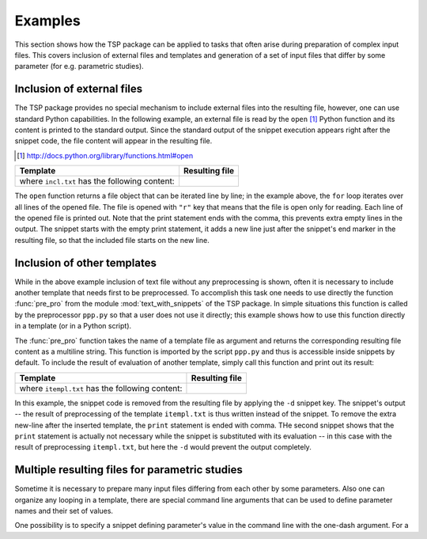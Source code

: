 

Examples
==========

This section shows how the TSP package can be applied to tasks that often arise during preparation of 
complex input files. This covers inclusion of external files and templates and generation of a set of input 
files that differ by some parameter (for e.g. parametric studies).


Inclusion of external files
----------------------------
The TSP package provides no special mechanism to include external files into the resulting
file, however, one can use standard Python capabilities. In the following
example, an external file is read by the ``open`` [#]_ Python function and its
content is printed to the standard output. Since the standard output of the
snippet execution appears right after the snippet code, the file content will
appear in the resulting file.

.. [#] http://docs.python.org/library/functions.html#open

.. list-table::
    :header-rows: 1

    * - Template
      - Resulting file
    * - .. literalinclude:: examples/incl1.t

        where ``incl.txt`` has the following content: 
        
        .. literalinclude:: examples/incl.txt
     
      - .. literalinclude:: examples/incl1.res.t

The ``open`` function returns a file object that can be iterated line by line;
in the example above, the ``for`` loop iterates over all lines of the opened
file.  The file is opened with ``"r"`` key that means that the file is open
only for reading. Each line of the opened file is printed out. Note that the
print statement ends with the comma, this prevents extra empty lines in
the output. The snippet starts with the empty print statement, it adds a new
line just after the snippet's end marker in the resulting file, so that the
included file starts on the new line.


Inclusion of other templates
----------------------------
While in the above example inclusion of text file without any preprocessing is
shown, often it is necessary to include another template that needs first to be
preprocessed. To accomplish this task one needs to use directly the function
:func:`pre_pro` from the module :mod:`text_with_snippets` of the TSP package.
In simple situations this function is called by the preprocessor ``ppp.py`` so
that a user does not use it directly; this example shows how to use this
function directly in a template (or in a Python script).


The :func:`pre_pro` function  takes the name of a template file as argument and
returns the corresponding resulting file content as a multiline string.  This
function is imported by the script ``ppp.py`` and thus is accessible inside
snippets by default. To include the result of evaluation of another template,
simply call this function and print out its result:

.. list-table::
    :header-rows: 1

    * - Template 
      - Resulting file 
    * - .. literalinclude:: examples/incl2.t

        where ``itempl.txt`` has the following content: 
        
        .. literalinclude:: examples/itempl.txt

      - .. literalinclude:: examples/incl2.res.t

In this example, the snippet code is removed from the resulting file by
applying the ``-d`` snippet key. The snippet's output -- the result of
preprocessing of the template ``itempl.txt`` is thus written instead of the
snippet. To remove the extra new-line after the inserted template, the
``print`` statement is ended with comma. THe second snippet shows that the
``print`` statement is actually not necessary while the snippet is substituted
with its evaluation -- in this case with the result of preprocessing
``itempl.txt``, but here the ``-d`` would prevent the output completely. 

      
Multiple resulting files for parametric studies
------------------------------------------------
Sometime it is necessary to prepare many input files differing from each other
by some parameters. Also one can organize any looping in a template, there are
special command line arguments that can be used to define parameter names and
their set of values. 

One possibility is to specify a snippet defining parameter's value in the command 
line with the one-dash argument. For a 

.. TODO:: put here example use of -snippet argument. 

   ..:: 

   For example, the following two commands will 

   This task can be automatized without writing many template
   files or manually changing parameters in the template.

   Since one can process a template file from another template, one can call the
   main template from within a wrapper, where certain value of parameter is set.
   Let say we want to prepare three input files described by the following template,
   so that the input files differ only by the value of parameter ``N``::

       ''
       c Input file for 'N = 1'.
       c Some lines depending on
       c the value of 'N'.

   Three different input files can be created by sequentially changing the value
   of ``N`` in the template, processing the template and saving the resulting file
   under a unique name. Alternatively, one can process this template from another
   one, and write the result of processing not to standard output, but to a file.
   Let the above template is saved in the file ``main.t``. The wrapper template could look
   like:


   .. list-table::
       :header-rows: 1

       + - Template 
         1. Generated files
    
       + - .. literalinclude:: examples/wrapper.t
        
         1. The first generated file, ``input_V1``:

            .. literalinclude:: examples/input_V1

            the last generated file, ``input_V3``:

            .. literalinclude:: examples/input_V3

   where ``main.t``  is

   .. literalinclude:: examples/main.t

   Note that the main template was slightly modified: the snippet defining the
   value of ``N`` is disabled by the ``-s`` key. It is not needed here anymore,
   since ``N`` is defined in the wrapper template. Processing the wrapper template
   with ``ppp.py`` will result in three files named ``input_V1``, ``input_V2`` and 
   ``input_V3`` that will differ from each other only by the value of variable ``N``.

.. todo:: 

    Finish example with two lists of parameters.

